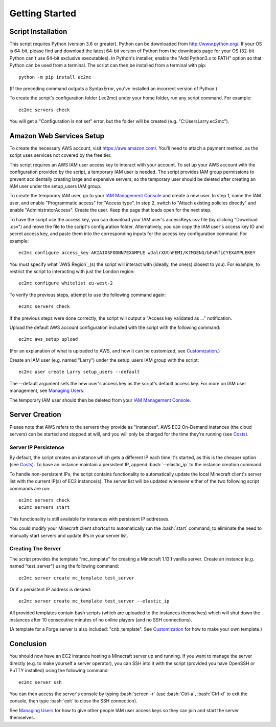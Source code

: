 Getting Started
===============

Script Installation
-------------------

This script requires Python (version 3.6 or greater).
Python can be downloaded from http://www.python.org/.
If your OS is 64-bit, please find and download the latest 64-bit version of Python from the downloads page for your OS (32-bit Python can't use 64-bit exclusive executables).
In Python's installer, enable the "Add Python3.x to PATH" option so that Python can be used from a terminal.
The script can then be installed from a terminal with pip::

    python -m pip install ec2mc

(If the preceding command outputs a SyntaxError, you've installed an incorrect version of Python.)

To create the script's configuration folder (.ec2mc) under your home folder, run any script command.
For example::

    ec2mc servers check

You will get a "Configuration is not set" error, but the folder will be created (e.g. "C:\Users\Larry\.ec2mc\").

Amazon Web Services Setup
-------------------------

To create the necessary AWS account, visit https://aws.amazon.com/.
You'll need to attach a payment method, as the script uses services not covered by the free tier.

This script requires an AWS IAM user access key to interact with your account.
To set up your AWS account with the configuration provided by the script, a temporary IAM user is needed.
The script provides IAM group permissions to prevent accidentally creating large and expensive servers, so the temporary user should be deleted after creating an IAM user under the setup_users IAM group.

To create the temporary IAM user, go to your `IAM Management Console`_ and create a new user.
In step 1, name the IAM user, and enable "Programmatic access" for "Access type".
In step 2, switch to "Attach existing policies directly" and enable "AdministratorAccess".
Create the user.
Keep the page that loads open for the next step.

To have the script use the access key, you can download your IAM user's accessKeys.csv file (by clicking "Download .csv") and move the file to the script's configuration folder.
Alternatively, you can copy the IAM user's access key ID and secret access key, and paste them into the corresponding inputs for the access key configuration command.
For example::

    ec2mc configure access_key AKIAIOSFODNN7EXAMPLE wJalrXUtnFEMI/K7MDENG/bPxRfiCYEXAMPLEKEY

You must specify what `AWS Region`_(s) the script will interact with (ideally, the one(s) closest to you).
For example, to restrict the script to interacting with just the London region::

    ec2mc configure whitelist eu-west-2

To verify the previous steps, attempt to use the following command again::

    ec2mc servers check

If the previous steps were done correctly, the script will output a "Access key validated as ..." notification.

Upload the default AWS account configuration included with the script with the following command::

    ec2mc aws_setup upload

(For an explanation of what is uploaded to AWS, and how it can be customized, see Customization_.)

Create an IAM user (e.g. named "Larry") under the setup_users IAM group with the script::

    ec2mc user create Larry setup_users --default

The --default argument sets the new user's access key as the script's default access key.
For more on IAM user management, see `Managing Users`_.

The temporary IAM user should then be deleted from your `IAM Management Console`_.

Server Creation
---------------

Please note that AWS refers to the servers they provide as "instances".
AWS EC2 On-Demand instances (the cloud servers) can be started and stopped at will, and you will only be charged for the time they're running (see Costs_).

Server IP Persistence
~~~~~~~~~~~~~~~~~~~~~

By default, the script creates an instance which gets a different IP each time it's started, as this is the cheaper option (see Costs_).
To have an instance maintain a persistent IP, append :bash:`--elastic_ip` to the instance creation command.

To handle non-persistent IPs, the script contains functionality to automatically update the local Minecraft client's server list with the current IP(s) of EC2 instance(s).
The server list will be updated whenever either of the two following script commands are run::

    ec2mc servers check
    ec2mc servers start

This functionality is still available for instances with persistent IP addresses.

You could modify your Minecraft client shortcut to automatically run the :bash:`start` command, to eliminate the need to manually start servers and update IPs in your server list.

Creating The Server
~~~~~~~~~~~~~~~~~~~

The script provides the template "mc_template" for creating a Minecraft 1.13.1 vanilla server.
Create an instance (e.g. named "test_server") using the following command::

    ec2mc server create mc_template test_server

Or if a persistent IP address is desired::

    ec2mc server create mc_template test_server --elastic_ip

All provided templates contain bash scripts (which are uploaded to the instances themselves) which will shut down the instances after 10 consecutive minutes of no online players (and no SSH connections).

(A template for a Forge server is also included: "cnb_template". See Customization_ for how to make your own template.)

Conclusion
----------

You should now have an EC2 instance hosting a Minecraft server up and running.
If you want to manage the server directly (e.g. to make yourself a server operator), you can SSH into it with the script (provided you have OpenSSH or PuTTY installed) using the following command::

    ec2mc server ssh

You can then access the server's console by typing :bash:`screen -r` (use :bash:`Ctrl-a`, :bash:`Ctrl-d` to exit the console, then type :bash:`exit` to close the SSH connection).

See `Managing Users`_ for how to give other people IAM user access keys so they can join and start the server themselves.


.. _IAM Management Console: https://console.aws.amazon.com/iam/home#/users

.. _Customization: https://github.com/TakingItCasual/ec2mc/blob/master/docs/customization.rst

.. _Managing Users: https://github.com/TakingItCasual/ec2mc/blob/master/docs/managing_users.rst

.. _Costs: https://github.com/TakingItCasual/ec2mc/blob/master/docs/costs.rst

.. _AWS Region: https://docs.aws.amazon.com/AWSEC2/latest/UserGuide/using-regions-availability-zones.html#concepts-available-regions

.. role:: bash(code)
   :language: bash
